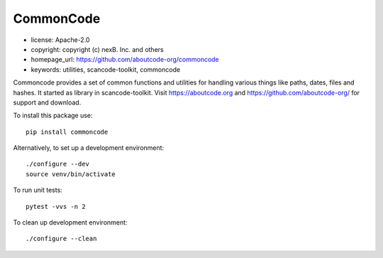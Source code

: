 CommonCode
==========

- license: Apache-2.0
- copyright: copyright (c) nexB. Inc. and others
- homepage_url: https://github.com/aboutcode-org/commoncode
- keywords: utilities, scancode-toolkit, commoncode

Commoncode provides a set of common functions and utilities for handling various things like paths,
dates, files and hashes. It started as library in scancode-toolkit.
Visit https://aboutcode.org and https://github.com/aboutcode-org/ for support and download.


To install this package use::

    pip install commoncode


Alternatively, to set up a development environment::

    ./configure --dev
    source venv/bin/activate

To run unit tests::

    pytest -vvs -n 2

To clean up development environment::

    ./configure --clean

